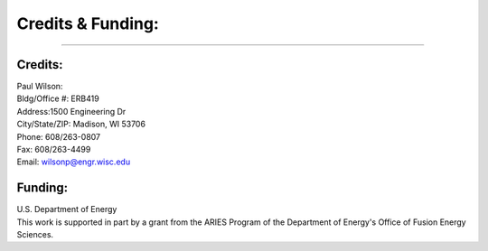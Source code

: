==================
Credits & Funding:
==================
------------------------

Credits:
========
| Paul Wilson:
| Bldg/Office #: ERB419
| Address:1500 Engineering Dr
| City/State/ZIP: Madison, WI 53706
| Phone: 608/263-0807
| Fax: 608/263-4499
| Email: wilsonp@engr.wisc.edu

Funding:
========
| U.S. Department of Energy
| This work is supported in part by a grant from the ARIES Program
  of the Department of Energy's Office of Fusion Energy Sciences. 
